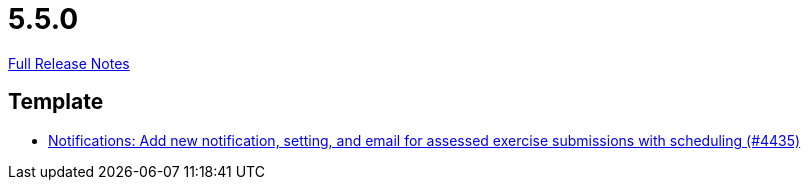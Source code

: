 // SPDX-FileCopyrightText: 2023 Artemis Changelog Contributors
//
// SPDX-License-Identifier: CC-BY-SA-4.0

= 5.5.0

link:https://github.com/ls1intum/Artemis/releases/tag/5.5.0[Full Release Notes]

== Template

* link:https://www.github.com/ls1intum/Artemis/commit/9205ff241bff371c069620b7bc36e2cd191eda01[Notifications: Add new notification, setting, and email for assessed exercise submissions with scheduling (#4435)]


